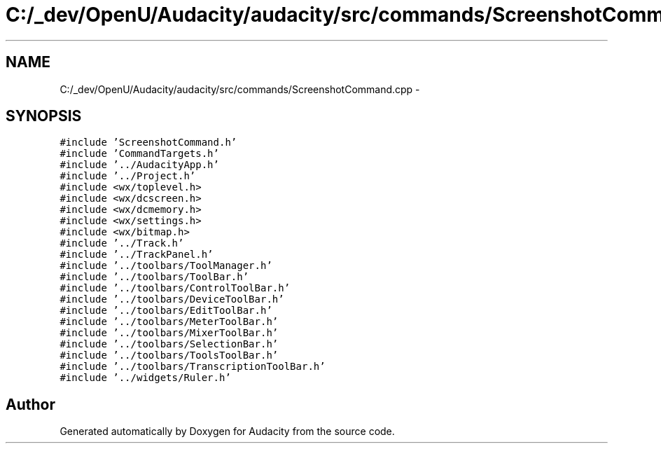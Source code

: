 .TH "C:/_dev/OpenU/Audacity/audacity/src/commands/ScreenshotCommand.cpp" 3 "Thu Apr 28 2016" "Audacity" \" -*- nroff -*-
.ad l
.nh
.SH NAME
C:/_dev/OpenU/Audacity/audacity/src/commands/ScreenshotCommand.cpp \- 
.SH SYNOPSIS
.br
.PP
\fC#include 'ScreenshotCommand\&.h'\fP
.br
\fC#include 'CommandTargets\&.h'\fP
.br
\fC#include '\&.\&./AudacityApp\&.h'\fP
.br
\fC#include '\&.\&./Project\&.h'\fP
.br
\fC#include <wx/toplevel\&.h>\fP
.br
\fC#include <wx/dcscreen\&.h>\fP
.br
\fC#include <wx/dcmemory\&.h>\fP
.br
\fC#include <wx/settings\&.h>\fP
.br
\fC#include <wx/bitmap\&.h>\fP
.br
\fC#include '\&.\&./Track\&.h'\fP
.br
\fC#include '\&.\&./TrackPanel\&.h'\fP
.br
\fC#include '\&.\&./toolbars/ToolManager\&.h'\fP
.br
\fC#include '\&.\&./toolbars/ToolBar\&.h'\fP
.br
\fC#include '\&.\&./toolbars/ControlToolBar\&.h'\fP
.br
\fC#include '\&.\&./toolbars/DeviceToolBar\&.h'\fP
.br
\fC#include '\&.\&./toolbars/EditToolBar\&.h'\fP
.br
\fC#include '\&.\&./toolbars/MeterToolBar\&.h'\fP
.br
\fC#include '\&.\&./toolbars/MixerToolBar\&.h'\fP
.br
\fC#include '\&.\&./toolbars/SelectionBar\&.h'\fP
.br
\fC#include '\&.\&./toolbars/ToolsToolBar\&.h'\fP
.br
\fC#include '\&.\&./toolbars/TranscriptionToolBar\&.h'\fP
.br
\fC#include '\&.\&./widgets/Ruler\&.h'\fP
.br

.SH "Author"
.PP 
Generated automatically by Doxygen for Audacity from the source code\&.
